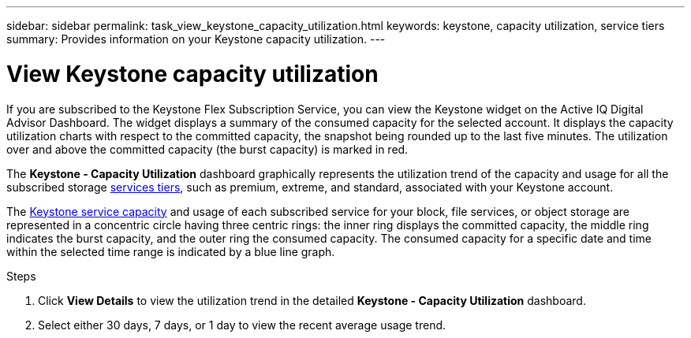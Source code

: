 ---
sidebar: sidebar
permalink: task_view_keystone_capacity_utilization.html
keywords: keystone, capacity utilization, service tiers
summary: Provides information on your Keystone capacity utilization.
---

= View Keystone capacity utilization
:toc: macro
:toclevels: 1
:hardbreaks:
:nofooter:
:icons: font
:linkattrs:
:imagesdir: ./media/

[.lead]
If you are subscribed to the Keystone Flex Subscription Service, you can view the Keystone widget on the Active IQ Digital Advisor Dashboard. The widget displays a summary of the consumed capacity for the selected account. It displays the capacity utilization charts with respect to the committed capacity, the snapshot being rounded up to the last five minutes. The utilization over and above the committed capacity (the burst capacity) is marked in red.

The *Keystone - Capacity Utilization* dashboard graphically represents the utilization trend of the capacity and usage for all the subscribed storage link:https://docs.netapp.com/us-en/keystone/nkfsosm_terms_and_conditions_for_the_service_tiers.html[services tiers], such as premium, extreme, and standard, associated with your Keystone account.

The link:https://docs.netapp.com/us-en/keystone/nkfsosm_keystone_service_capacity_definitions.html[Keystone service capacity] and usage of each subscribed service for your block, file services, or object storage are represented in a concentric circle having three centric rings: the inner ring displays the committed capacity, the middle ring indicates the burst capacity, and the outer ring the consumed capacity. The consumed capacity for a specific date and time within the selected time range is indicated by a blue line graph.

.Steps
. Click *View Details* to view the utilization trend in the detailed *Keystone - Capacity Utilization* dashboard.
. Select either 30 days, 7 days, or 1 day to view the recent average usage trend.
